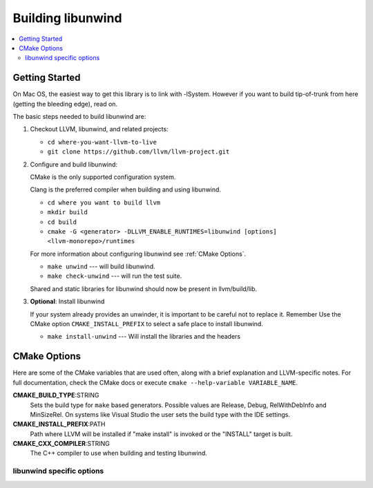 .. _BuildingLibunwind:

==================
Building libunwind
==================

.. contents::
  :local:

.. _build instructions:

Getting Started
===============

On Mac OS, the easiest way to get this library is to link with -lSystem.
However if you want to build tip-of-trunk from here (getting the bleeding
edge), read on.

The basic steps needed to build libunwind are:

#. Checkout LLVM, libunwind, and related projects:

   * ``cd where-you-want-llvm-to-live``
   * ``git clone https://github.com/llvm/llvm-project.git``

#. Configure and build libunwind:

   CMake is the only supported configuration system.

   Clang is the preferred compiler when building and using libunwind.

   * ``cd where you want to build llvm``
   * ``mkdir build``
   * ``cd build``
   * ``cmake -G <generator> -DLLVM_ENABLE_RUNTIMES=libunwind [options] <llvm-monorepo>/runtimes``

   For more information about configuring libunwind see :ref:`CMake Options`.

   * ``make unwind`` --- will build libunwind.
   * ``make check-unwind`` --- will run the test suite.

   Shared and static libraries for libunwind should now be present in llvm/build/lib.

#. **Optional**: Install libunwind

   If your system already provides an unwinder, it is important to be careful
   not to replace it. Remember Use the CMake option ``CMAKE_INSTALL_PREFIX`` to
   select a safe place to install libunwind.

   * ``make install-unwind`` --- Will install the libraries and the headers


.. _CMake Options:

CMake Options
=============

Here are some of the CMake variables that are used often, along with a
brief explanation and LLVM-specific notes. For full documentation, check the
CMake docs or execute ``cmake --help-variable VARIABLE_NAME``.

**CMAKE_BUILD_TYPE**:STRING
  Sets the build type for ``make`` based generators. Possible values are
  Release, Debug, RelWithDebInfo and MinSizeRel. On systems like Visual Studio
  the user sets the build type with the IDE settings.

**CMAKE_INSTALL_PREFIX**:PATH
  Path where LLVM will be installed if "make install" is invoked or the
  "INSTALL" target is built.

**CMAKE_CXX_COMPILER**:STRING
  The C++ compiler to use when building and testing libunwind.


.. _libunwind-specific options:

libunwind specific options
--------------------------

.. option:: LIBUNWIND_ENABLE_ASSERTIONS:BOOL

  **Default**: ``ON``

  Toggle assertions independent of the build mode.

.. option:: LIBUNWIND_ENABLE_PEDANTIC:BOOL

  **Default**: ``ON``

  Compile with -Wpedantic.

.. option:: LIBUNWIND_ENABLE_WERROR:BOOL

  **Default**: ``OFF``

  Compile with -Werror

.. option:: LIBUNWIND_ENABLE_SHARED:BOOL

  **Default**: ``ON``

  Build libunwind as a shared library.

.. option:: LIBUNWIND_ENABLE_STATIC:BOOL

  **Default**: ``ON``

  Build libunwind as a static archive.

.. option:: LIBUNWIND_ENABLE_CROSS_UNWINDING:BOOL

  **Default**: ``OFF``

  Enable cross-platform unwinding support.

.. option:: LIBUNWIND_ENABLE_ARM_WMMX:BOOL

  **Default**: ``OFF``

  Enable unwinding support for ARM WMMX registers.

.. option:: LIBUNWIND_ENABLE_THREADS:BOOL

  **Default**: ``ON``

  Build libunwind with threading support.

.. option:: LIBUNWIND_INSTALL_LIBRARY_DIR:PATH

  **Default**: ``lib${LIBUNWIND_LIBDIR_SUFFIX}``

  Path where built libunwind libraries should be installed. If a relative path,
  relative to ``CMAKE_INSTALL_PREFIX``.
